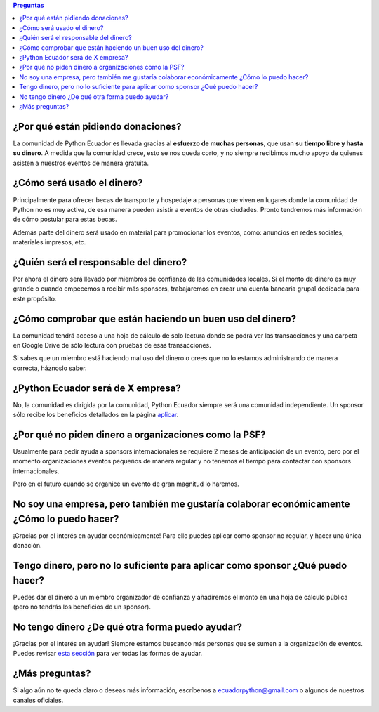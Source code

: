 .. title: Preguntas frecuentes
.. slug: faq
.. link:
.. type: text
.. template: pagina.tmpl

.. contents:: Preguntas

¿Por qué están pidiendo donaciones?
-----------------------------------

La comunidad de Python Ecuador es llevada gracias al **esfuerzo de muchas personas**,
que usan **su tiempo libre y hasta su dinero**.
A medida que la comunidad crece, esto se nos queda corto,
y no siempre recibimos mucho apoyo de quienes asisten a nuestros eventos de manera gratuita.

¿Cómo será usado el dinero?
---------------------------

Principalmente para ofrecer becas de transporte y hospedaje
a personas que viven en lugares donde la comunidad de Python no es muy activa,
de esa manera pueden asistir a eventos de otras ciudades.
Pronto tendremos más información de cómo postular para estas becas.

Además parte del dinero será usado en material para promocionar los eventos, como:
anuncios en redes sociales, materiales impresos, etc.

¿Quién será el responsable del dinero?
--------------------------------------

Por ahora el dinero será llevado por miembros de confianza de las comunidades locales.
Si el monto de dinero es muy grande o cuando empecemos a recibir más sponsors,
trabajaremos en crear una cuenta bancaria grupal dedicada para este propósito.

¿Cómo comprobar que están haciendo un buen uso del dinero?
----------------------------------------------------------

La comunidad tendrá acceso a una hoja de cálculo de solo lectura donde se podrá ver las transacciones
y una carpeta en Google Drive de sólo lectura con pruebas de esas transacciones.

Si sabes que un miembro está haciendo mal uso del dinero o crees que no lo estamos administrando de manera correcta,
háznoslo saber.

¿Python Ecuador será de X empresa?
----------------------------------

No, la comunidad es dirigida por la comunidad,
Python Ecuador siempre será una comunidad independiente.
Un sponsor sólo recibe los beneficios detallados en la página `aplicar <link://filename/pages/sponsors/aplicar.rst>`__.

¿Por qué no piden dinero a organizaciones como la PSF?
------------------------------------------------------

Usualmente para pedir ayuda a sponsors internacionales se requiere 2 meses de anticipación de un evento,
pero por el momento organizaciones eventos pequeños de manera regular
y no tenemos el tiempo para contactar con sponsors internacionales.

Pero en el futuro cuando se organice un evento de gran magnitud lo haremos.

No soy una empresa, pero también me gustaría colaborar económicamente ¿Cómo lo puedo hacer?
--------------------------------------------------------------------------------------------

¡Gracias por el interés en ayudar económicamente! Para ello puedes aplicar como sponsor no regular,
y hacer una única donación.

Tengo dinero, pero no lo suficiente para aplicar como sponsor ¿Qué puedo hacer?
-------------------------------------------------------------------------------

Puedes dar el dinero a un miembro organizador de confianza y añadiremos el monto
en una hoja de cálculo pública (pero no tendrás los beneficios de un sponsor).

No tengo dinero ¿De qué otra forma puedo ayudar?
------------------------------------------------

¡Gracias por el interés en ayudar!
Siempre estamos buscando más personas que se sumen a la organización de eventos.
Puedes revisar `esta sección <link://filename/pages/quiero-ayudar.rst>`__ para ver todas las formas de ayudar.

¿Más preguntas?
---------------

Si algo aún no te queda claro o deseas más información,
escríbenos a ecuadorpython@gmail.com o algunos de nuestros canales oficiales.
